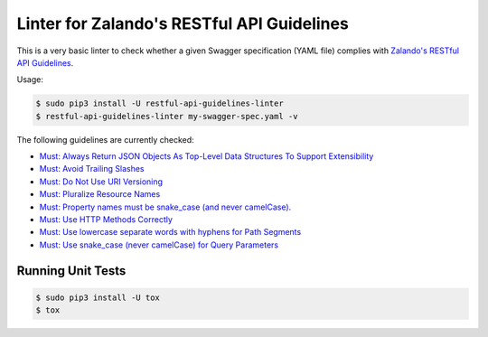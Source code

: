 ===========================================
Linter for Zalando's RESTful API Guidelines
===========================================

This is a very basic linter to check whether a given Swagger specification (YAML file)
complies with `Zalando's RESTful API Guidelines`_.

Usage:

.. code-block:: bash

    $ sudo pip3 install -U restful-api-guidelines-linter
    $ restful-api-guidelines-linter my-swagger-spec.yaml -v

The following guidelines are currently checked:

* `Must: Always Return JSON Objects As Top-Level Data Structures To Support Extensibility <https://zalando.github.io/restful-api-guidelines/compatibility/Compatibility.html#must-always-return-json-objects-as-toplevel-data-structures-to-support-extensibility>`_
* `Must: Avoid Trailing Slashes <https://zalando.github.io/restful-api-guidelines/naming/Naming.html#must-avoid-trailing-slashes>`_
* `Must: Do Not Use URI Versioning <https://zalando.github.io/restful-api-guidelines/compatibility/Compatibility.html#must-do-not-use-uri-versioning>`_
* `Must: Pluralize Resource Names <https://zalando.github.io/restful-api-guidelines/naming/Naming.html#must-pluralize-resource-names>`_
* `Must: Property names must be snake_case (and never camelCase). <http://zalando.github.io/restful-api-guidelines/json-guidelines/JsonGuidelines.html#must-property-names-must-be-snakecase-and-never-camelcase>`_
* `Must: Use HTTP Methods Correctly <http://zalando.github.io/restful-api-guidelines/http/Http.html#must-use-http-methods-correctly>`_
* `Must: Use lowercase separate words with hyphens for Path Segments <http://zalando.github.io/restful-api-guidelines/naming/Naming.html#must-use-lowercase-separate-words-with-hyphens-for-path-segments>`_
* `Must: Use snake_case (never camelCase) for Query Parameters <http://zalando.github.io/restful-api-guidelines/naming/Naming.html#must-use-snakecase-never-camelcase-for-query-parameters>`_


Running Unit Tests
==================

.. code-block:: bash

    $ sudo pip3 install -U tox
    $ tox

.. _Zalando's RESTful API Guidelines: http://zalando.github.io/restful-api-guidelines/
